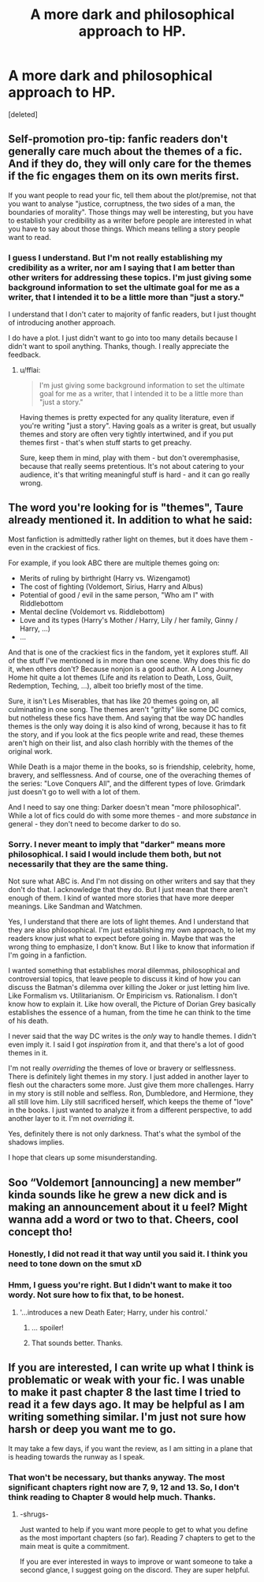 #+TITLE: A more dark and philosophical approach to HP.

* A more dark and philosophical approach to HP.
:PROPERTIES:
:Score: 5
:DateUnix: 1529298916.0
:DateShort: 2018-Jun-18
:FlairText: Self-Promotion
:END:
[deleted]


** Self-promotion pro-tip: fanfic readers don't generally care much about the themes of a fic. And if they do, they will only care for the themes if the fic engages them on its own merits first.

If you want people to read your fic, tell them about the plot/premise, not that you want to analyse "justice, corruptness, the two sides of a man, the boundaries of morality". Those things may well be interesting, but you have to establish your credibility as a writer before people are interested in what you have to say about those things. Which means telling a story people want to read.
:PROPERTIES:
:Author: Taure
:Score: 21
:DateUnix: 1529308566.0
:DateShort: 2018-Jun-18
:END:

*** I guess I understand. But I'm not really establishing my credibility as a writer, nor am I saying that I am better than other writers for addressing these topics. I'm just giving some background information to set the ultimate goal for me as a writer, that I intended it to be a little more than "just a story."

I understand that I don't cater to majority of fanfic readers, but I just thought of introducing another approach.

I do have a plot. I just didn't want to go into too many details because I didn't want to spoil anything. Thanks, though. I really appreciate the feedback.
:PROPERTIES:
:Author: celticmoons
:Score: 1
:DateUnix: 1529313047.0
:DateShort: 2018-Jun-18
:END:

**** u/fflai:
#+begin_quote
  I'm just giving some background information to set the ultimate goal for me as a writer, that I intended it to be a little more than "just a story."
#+end_quote

Having themes is pretty expected for any quality literature, even if you're writing "just a story". Having goals as a writer is great, but usually themes and story are often very tightly intertwined, and if you put themes first - that's when stuff starts to get preachy.

Sure, keep them in mind, play with them - but don't overemphasise, because that really seems pretentious. It's not about catering to your audience, it's that writing meaningful stuff is hard - and it can go really wrong.
:PROPERTIES:
:Author: fflai
:Score: 1
:DateUnix: 1529356230.0
:DateShort: 2018-Jun-19
:END:


** The word you're looking for is "themes", Taure already mentioned it. In addition to what he said:

Most fanfiction is admittedly rather light on themes, but it does have them - even in the crackiest of fics.

For example, if you look ABC there are multiple themes going on:

- Merits of ruling by birthright (Harry vs. Wizengamot)
- The cost of fighting (Voldemort, Sirius, Harry and Albus)
- Potential of good / evil in the same person, "Who am I" with Riddlebottom
- Mental decline (Voldemort vs. Riddlebottom)
- Love and its types (Harry's Mother / Harry, Lily / her family, Ginny / Harry, ...)
- ...

And that is one of the crackiest fics in the fandom, yet it explores stuff. All of the stuff I've mentioned is in more than one scene. Why does this fic do it, when others don't? Because nonjon is a good author. A Long Journey Home hit quite a lot themes (Life and its relation to Death, Loss, Guilt, Redemption, Teching, ...), albeit too briefly most of the time.

Sure, it isn't Les Miserables, that has like 20 themes going on, all culminating in one song. The themes aren't "gritty" like some DC comics, but notheless these fics have them. And saying that tbe way DC handles themes is the only way doing it is also kind of wrong, because it has to fit the story, and if you look at the fics people write and read, these themes aren't high on their list, and also clash horribly with the themes of the original work.

While Death is a major theme in the books, so is friendship, celebrity, home, bravery, and selflessness. And of course, one of the overaching themes of the series: "Love Conquers All", and the different types of love. Grimdark just doesn't go to well with a lot of them.

And I need to say one thing: Darker doesn't mean "more philosophical". While a lot of fics could do with some more themes - and more /substance/ in general - they don't need to become darker to do so.
:PROPERTIES:
:Author: fflai
:Score: 7
:DateUnix: 1529312316.0
:DateShort: 2018-Jun-18
:END:

*** Sorry. I never meant to imply that "darker" means more philosophical. I said I would include them both, but not necessarily that they are the same thing.

Not sure what ABC is. And I'm not dissing on other writers and say that they don't do that. I acknowledge that they do. But I just mean that there aren't enough of them. I kind of wanted more stories that have more deeper meanings. Like Sandman and Watchmen.

Yes, I understand that there are lots of light themes. And I understand that they are also philosophical. I'm just establishing my own approach, to let my readers know just what to expect before going in. Maybe that was the wrong thing to emphasize, I don't know. But I like to know that information if I'm going in a fanfiction.

I wanted something that establishes moral dilemmas, philosophical and controversial topics, that leave people to discuss it kind of how you can discuss the Batman's dilemma over killing the Joker or just letting him live. Like Formalism vs. Utilitarianism. Or Empiricism vs. Rationalism. I don't know how to explain it. Like how overall, the Picture of Dorian Grey basically establishes the essence of a human, from the time he can think to the time of his death.

I never said that the way DC writes is the /only/ way to handle themes. I didn't even imply it. I said I got /inspiration/ from it, and that there's a lot of good themes in it.

I'm not really /overriding/ the themes of love or bravery or selflessness. There is definitely light themes in my story. I just added in another layer to flesh out the characters some more. Just give them more challenges. Harry in my story is still noble and selfless. Ron, Dumbledore, and Hermione, they all still love him. Lily still sacrificed herself, which keeps the theme of "love" in the books. I just wanted to analyze it from a different perspective, to add another layer to it. I'm not /overriding/ it.

Yes, definitely there is not only darkness. That's what the symbol of the shadows implies.

I hope that clears up some misunderstanding.
:PROPERTIES:
:Author: celticmoons
:Score: 2
:DateUnix: 1529313448.0
:DateShort: 2018-Jun-18
:END:


** Soo “Voldemort [announcing] a new member” kinda sounds like he grew a new dick and is making an announcement about it u feel? Might wanna add a word or two to that. Cheers, cool concept tho!
:PROPERTIES:
:Author: depressed_panda0191
:Score: 3
:DateUnix: 1529301794.0
:DateShort: 2018-Jun-18
:END:

*** Honestly, I did not read it that way until you said it. I think you need to tone down on the smut xD
:PROPERTIES:
:Author: kyella14
:Score: 7
:DateUnix: 1529303598.0
:DateShort: 2018-Jun-18
:END:


*** Hmm, I guess you're right. But I didn't want to make it too wordy. Not sure how to fix that, to be honest.
:PROPERTIES:
:Author: celticmoons
:Score: 1
:DateUnix: 1529302455.0
:DateShort: 2018-Jun-18
:END:

**** '...introduces a new Death Eater; Harry, under his control.'
:PROPERTIES:
:Author: wordhammer
:Score: 4
:DateUnix: 1529304493.0
:DateShort: 2018-Jun-18
:END:

***** ... spoiler!
:PROPERTIES:
:Author: viol8er
:Score: 1
:DateUnix: 1529305271.0
:DateShort: 2018-Jun-18
:END:


***** That sounds better. Thanks.
:PROPERTIES:
:Author: celticmoons
:Score: 1
:DateUnix: 1529305795.0
:DateShort: 2018-Jun-18
:END:


** If you are interested, I can write up what I think is problematic or weak with your fic. I was unable to make it past chapter 8 the last time I tried to read it a few days ago. It may be helpful as I am writing something similar. I'm just not sure how harsh or deep you want me to go.

It may take a few days, if you want the review, as I am sitting in a plane that is heading towards the runway as I speak.
:PROPERTIES:
:Author: Lindsiria
:Score: 1
:DateUnix: 1529320373.0
:DateShort: 2018-Jun-18
:END:

*** That won't be necessary, but thanks anyway. The most significant chapters right now are 7, 9, 12 and 13. So, I don't think reading to Chapter 8 would help much. Thanks.
:PROPERTIES:
:Author: celticmoons
:Score: 1
:DateUnix: 1529322742.0
:DateShort: 2018-Jun-18
:END:

**** -shrugs-

Just wanted to help if you want more people to get to what you define as the most important chapters (so far). Reading 7 chapters to get to the main meat is quite a commitment.

If you are ever interested in ways to improve or want someone to take a second glance, I suggest going on the discord. They are super helpful.
:PROPERTIES:
:Author: Lindsiria
:Score: 1
:DateUnix: 1529342728.0
:DateShort: 2018-Jun-18
:END:
